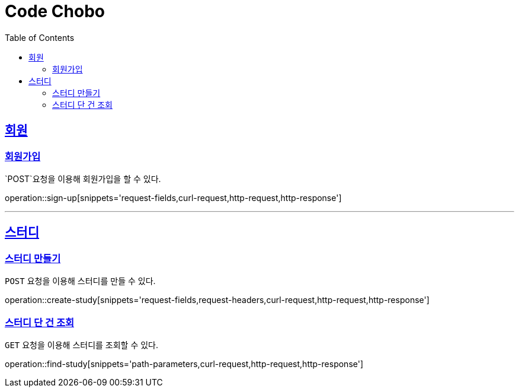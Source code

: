 = Code Chobo
:doctype: book
:icons: font
:source-highlighter: highlightjs
:toc: left
:toclevels: 4
:sectlinks:
:operation-request-headers-title: 요청 헤더
:operation-request-fields-title: 요청 필드
:operation-curl-request-title: 요청 예시
:operation-http-request-title: 요청 구조
:operation-http-response-title: 응답 구조
:operation-path-parameters-title: 경로 인자값


[[Account]]
== 회원

[[sign-up]]
=== 회원가입
`POST`요청을 이용해 회원가입을 할 수 있다.

operation::sign-up[snippets='request-fields,curl-request,http-request,http-response']

---

[[Study]]
== 스터디

[[create-study]]
=== 스터디 만들기
`POST` 요청을 이용해 스터디를 만들 수 있다.

operation::create-study[snippets='request-fields,request-headers,curl-request,http-request,http-response']

[[find-study]]
=== 스터디 단 건 조회
`GET` 요청을 이용해 스터디를 조회할 수 있다.

operation::find-study[snippets='path-parameters,curl-request,http-request,http-response']